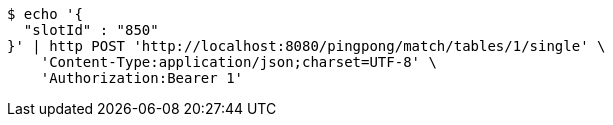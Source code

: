 [source,bash]
----
$ echo '{
  "slotId" : "850"
}' | http POST 'http://localhost:8080/pingpong/match/tables/1/single' \
    'Content-Type:application/json;charset=UTF-8' \
    'Authorization:Bearer 1'
----